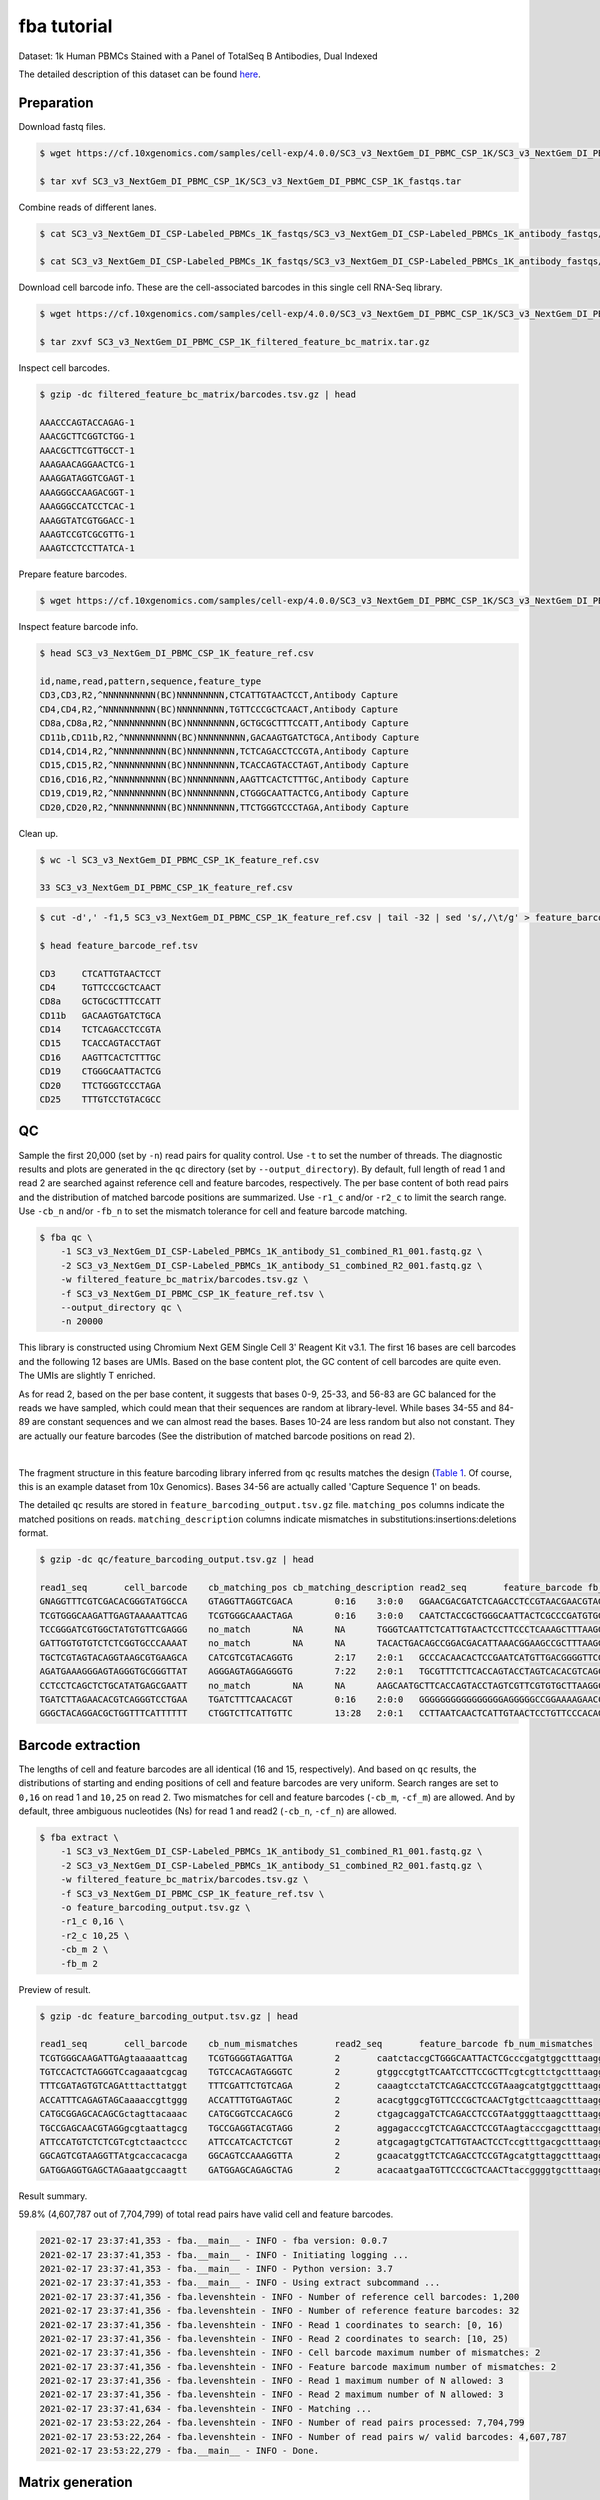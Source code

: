 .. _tutorial_cell_surface_protein_labeling_SC3_v3_NextGem_DI_PBMC_CSP_1K:


fba tutorial
============

Dataset: 1k Human PBMCs Stained with a Panel of TotalSeq B Antibodies, Dual Indexed

The detailed description of this dataset can be found here_.

.. _here: https://support.10xgenomics.com/single-cell-gene-expression/datasets/4.0.0/SC3_v3_NextGem_DI_PBMC_CSP_1K


Preparation
-----------

Download fastq files.

.. code-block:: console

    $ wget https://cf.10xgenomics.com/samples/cell-exp/4.0.0/SC3_v3_NextGem_DI_PBMC_CSP_1K/SC3_v3_NextGem_DI_PBMC_CSP_1K_fastqs.tar

    $ tar xvf SC3_v3_NextGem_DI_PBMC_CSP_1K/SC3_v3_NextGem_DI_PBMC_CSP_1K_fastqs.tar


Combine reads of different lanes.

.. code-block:: console

    $ cat SC3_v3_NextGem_DI_CSP-Labeled_PBMCs_1K_fastqs/SC3_v3_NextGem_DI_CSP-Labeled_PBMCs_1K_antibody_fastqs/SC3_v3_NextGem_DI_CSP-Labeled_PBMCs_1K_antibody_S1_L00?_R1_001.fastq.gz > SC3_v3_NextGem_DI_CSP-Labeled_PBMCs_1K_antibody_S1_combined_R1.fastq.gz

    $ cat SC3_v3_NextGem_DI_CSP-Labeled_PBMCs_1K_fastqs/SC3_v3_NextGem_DI_CSP-Labeled_PBMCs_1K_antibody_fastqs/SC3_v3_NextGem_DI_CSP-Labeled_PBMCs_1K_antibody_S1_L00?_R2_001.fastq.gz > SC3_v3_NextGem_DI_CSP-Labeled_PBMCs_1K_antibody_S1_combined_R2.fastq.gz


Download cell barcode info. These are the cell-associated barcodes in this single cell RNA-Seq library.

.. code-block:: console

    $ wget https://cf.10xgenomics.com/samples/cell-exp/4.0.0/SC3_v3_NextGem_DI_PBMC_CSP_1K/SC3_v3_NextGem_DI_PBMC_CSP_1K_filtered_feature_bc_matrix.tar.gz

    $ tar zxvf SC3_v3_NextGem_DI_PBMC_CSP_1K_filtered_feature_bc_matrix.tar.gz


Inspect cell barcodes.

.. code-block:: console

    $ gzip -dc filtered_feature_bc_matrix/barcodes.tsv.gz | head

    AAACCCAGTACCAGAG-1
    AAACGCTTCGGTCTGG-1
    AAACGCTTCGTTGCCT-1
    AAAGAACAGGAACTCG-1
    AAAGGATAGGTCGAGT-1
    AAAGGGCCAAGACGGT-1
    AAAGGGCCATCCTCAC-1
    AAAGGTATCGTGGACC-1
    AAAGTCCGTCGCGTTG-1
    AAAGTCCTCCTTATCA-1


Prepare feature barcodes.

.. code-block:: console

    $ wget https://cf.10xgenomics.com/samples/cell-exp/4.0.0/SC3_v3_NextGem_DI_PBMC_CSP_1K/SC3_v3_NextGem_DI_PBMC_CSP_1K_feature_ref.csv


Inspect feature barcode info.

.. code-block:: console

    $ head SC3_v3_NextGem_DI_PBMC_CSP_1K_feature_ref.csv

    id,name,read,pattern,sequence,feature_type
    CD3,CD3,R2,^NNNNNNNNNN(BC)NNNNNNNNN,CTCATTGTAACTCCT,Antibody Capture
    CD4,CD4,R2,^NNNNNNNNNN(BC)NNNNNNNNN,TGTTCCCGCTCAACT,Antibody Capture
    CD8a,CD8a,R2,^NNNNNNNNNN(BC)NNNNNNNNN,GCTGCGCTTTCCATT,Antibody Capture
    CD11b,CD11b,R2,^NNNNNNNNNN(BC)NNNNNNNNN,GACAAGTGATCTGCA,Antibody Capture
    CD14,CD14,R2,^NNNNNNNNNN(BC)NNNNNNNNN,TCTCAGACCTCCGTA,Antibody Capture
    CD15,CD15,R2,^NNNNNNNNNN(BC)NNNNNNNNN,TCACCAGTACCTAGT,Antibody Capture
    CD16,CD16,R2,^NNNNNNNNNN(BC)NNNNNNNNN,AAGTTCACTCTTTGC,Antibody Capture
    CD19,CD19,R2,^NNNNNNNNNN(BC)NNNNNNNNN,CTGGGCAATTACTCG,Antibody Capture
    CD20,CD20,R2,^NNNNNNNNNN(BC)NNNNNNNNN,TTCTGGGTCCCTAGA,Antibody Capture


Clean up.

.. code-block:: console

    $ wc -l SC3_v3_NextGem_DI_PBMC_CSP_1K_feature_ref.csv

    33 SC3_v3_NextGem_DI_PBMC_CSP_1K_feature_ref.csv


.. code-block:: console

    $ cut -d',' -f1,5 SC3_v3_NextGem_DI_PBMC_CSP_1K_feature_ref.csv | tail -32 | sed 's/,/\t/g' > feature_barcode_ref.tsv

    $ head feature_barcode_ref.tsv

    CD3     CTCATTGTAACTCCT
    CD4     TGTTCCCGCTCAACT
    CD8a    GCTGCGCTTTCCATT
    CD11b   GACAAGTGATCTGCA
    CD14    TCTCAGACCTCCGTA
    CD15    TCACCAGTACCTAGT
    CD16    AAGTTCACTCTTTGC
    CD19    CTGGGCAATTACTCG
    CD20    TTCTGGGTCCCTAGA
    CD25    TTTGTCCTGTACGCC


QC
--

Sample the first 20,000 (set by ``-n``) read pairs for quality control. Use ``-t`` to set the number of threads. The diagnostic results and plots are generated in the ``qc`` directory (set by ``--output_directory``). By default, full length of read 1 and read 2 are searched against reference cell and feature barcodes, respectively. The per base content of both read pairs and the distribution of matched barcode positions are summarized. Use ``-r1_c`` and/or ``-r2_c`` to limit the search range. Use ``-cb_n`` and/or ``-fb_n`` to set the mismatch tolerance for cell and feature barcode matching.

.. code-block:: console

    $ fba qc \
        -1 SC3_v3_NextGem_DI_CSP-Labeled_PBMCs_1K_antibody_S1_combined_R1_001.fastq.gz \
        -2 SC3_v3_NextGem_DI_CSP-Labeled_PBMCs_1K_antibody_S1_combined_R2_001.fastq.gz \
        -w filtered_feature_bc_matrix/barcodes.tsv.gz \
        -f SC3_v3_NextGem_DI_PBMC_CSP_1K_feature_ref.tsv \
        --output_directory qc \
        -n 20000


This library is constructed using Chromium Next GEM Single Cell 3ʹ Reagent Kit v3.1. The first 16 bases are cell barcodes and the following 12 bases are UMIs. Based on the base content plot, the GC content of cell barcodes are quite even. The UMIs are slightly T enriched.

.. image:: Pyplot_read1_per_base_seq_content.png
   :width: 350px
   :align: center

As for read 2, based on the per base content, it suggests that bases 0-9, 25-33, and 56-83 are GC balanced for the reads we have sampled, which could mean that their sequences are random at library-level. While bases 34-55 and 84-89 are constant sequences and we can almost read the bases. Bases 10-24 are less random but also not constant. They are actually our feature barcodes (See the distribution of matched barcode positions on read 2).


.. image:: Pyplot_read2_per_base_seq_content.png
   :width: 800px
   :align: center

|

.. image:: Pyplot_read2_barcodes_starting_ending.png
   :width: 800px
   :align: center


The fragment structure in this feature barcoding library inferred from ``qc`` results matches the design (`Table 1`_. Of course, this is an example dataset from 10x Genomics). Bases 34-56 are actually called 'Capture Sequence 1' on beads.

.. _`Table 1`: https://assets.ctfassets.net/an68im79xiti/6p0emIeLO8bsxinEbKgcfF/275a5752f4e4347f75a1f649bd824463/CG000149_DemonstratedProtocol_CellSurfaceProteinLabeling_RevB.pdf


The detailed ``qc`` results are stored in ``feature_barcoding_output.tsv.gz`` file. ``matching_pos`` columns indicate the matched positions on reads. ``matching_description`` columns indicate mismatches in substitutions:insertions:deletions format.

.. code-block:: console

    $ gzip -dc qc/feature_barcoding_output.tsv.gz | head

    read1_seq       cell_barcode    cb_matching_pos cb_matching_description read2_seq       feature_barcode fb_matching_pos fb_matching_description
    GNAGGTTTCGTCGACACGGGTATGGCCA    GTAGGTTAGGTCGACA        0:16    3:0:0   GGAACGACGATCTCAGACCTCCGTAACGAACGTAGCTTTAAGGCCGGTCCTAGCAATGGCCATACCCGTGTCGACGAAACCTACCTGTCT      CD14_TCTCAGACCTCCGTA    10:25   0:0:0
    TCGTGGGCAAGATTGAGTAAAAATTCAG    TCGTGGGCAAACTAGA        0:16    3:0:0   CAATCTACCGCTGGGCAATTACTCGCCCGATGTGGCTTTAAGGCCGGTCCTAGCAACTGAATTTTTACTCAATCTTGCCCACGACTGTCT      CD19_CTGGGCAATTACTCG    10:25   0:0:0
    TCCGGGATCGTGGCTATGTGTTCGAGGG    no_match        NA      NA      TGGGTCAATTCTCATTGTAACTCCTTCCCTCAAAGCTTTAAGGCCGGTCCTAGCAACCCTCGAACACATAGCCACGATCCCGGACTGTCT      NA      NA      NA
    GATTGGTGTGTCTCTCGGTGCCCAAAAT    no_match        NA      NA      TACACTGACAGCCGGACGACATTAAACGGAAGCCGCTTTAAGGCCGGTCCTAGCAAATTTTGGGCACCGAGAGACACACCAATCCTGTCT      NA      NA      NA
    TGCTCGTAGTACAGGTAAGCGTGAAGCA    CATCGTCGTACAGGTG        2:17    2:0:1   GCCCACAACACTCCGAATCATGTTGACGGGGTTCGCTTTAAGGCCGGTCCTAGCAATGCTTCACGCTTACCTGTACTACGAGCACTGTCG      CD45RO_CTCCGAATCATGTTG  10:25   0:0:0
    AGATGAAAGGGAGTAGGGTGCGGGTTAT    AGGGAGTAGGAGGGTG        7:22    2:0:1   TGCGTTTCTTCACCAGTACCTAGTCACACGTCAGCTTTAAGGCCGGCCCTAGCAAATAACCCGCACCCTACTCCCTTTCATCTCTGTCTC      CD15_TCACCAGTACCTAGT    9:24    0:0:0
    CCTCCTCAGCTCTGCATATGAGCGAATT    no_match        NA      NA      AAGCAATGCTTCACCAGTACCTAGTCGTTCGTGTGCTTAAGGCCGGTCCTAGCAAAATTCGCTCATATGCAGAGCTGAGGAGGCTGTCTC      NA      NA      NA
    TGATCTTAGAACACGTCAGGGTCCTGAA    TGATCTTTCAACACGT        0:16    2:0:0   GGGGGGGGGGGGGGGGAGGGGGCCGGAAAAGAACCCCGAGAGGCCAGCGCCAAACAAAAAAGAACAAAAAAGAGGAAAAAAAAAAAAAAA      no_match        NA      NA
    GGGCTACAGGACGCTGGTTTCATTTTTT    CTGGTCTTCATTGTTC        13:28   2:0:1   CCTTAATCAACTCATTGTAACTCCTGTTCCCACAGCTTTAAGGCCGGTCCTAGCAAAAAAAATGAAACCAGCGTCCTGTAGCCCCTGTCT      CD3_CTCATTGTAACTCCT     10:25   0:0:0


Barcode extraction
------------------

The lengths of cell and feature barcodes are all identical (16 and 15, respectively). And based on ``qc`` results, the distributions of starting and ending positions of cell and feature barcodes are very uniform. Search ranges are set to ``0,16`` on read 1 and ``10,25`` on read 2. Two mismatches for cell and feature barcodes (``-cb_m``, ``-cf_m``) are allowed. And by default, three ambiguous nucleotides (Ns) for read 1 and read2 (``-cb_n``, ``-cf_n``) are allowed.

.. code-block:: console

    $ fba extract \
        -1 SC3_v3_NextGem_DI_CSP-Labeled_PBMCs_1K_antibody_S1_combined_R1_001.fastq.gz \
        -2 SC3_v3_NextGem_DI_CSP-Labeled_PBMCs_1K_antibody_S1_combined_R2_001.fastq.gz \
        -w filtered_feature_bc_matrix/barcodes.tsv.gz \
        -f SC3_v3_NextGem_DI_PBMC_CSP_1K_feature_ref.tsv \
        -o feature_barcoding_output.tsv.gz \
        -r1_c 0,16 \
        -r2_c 10,25 \
        -cb_m 2 \
        -fb_m 2


Preview of result.

.. code-block:: console

    $ gzip -dc feature_barcoding_output.tsv.gz | head

    read1_seq       cell_barcode    cb_num_mismatches       read2_seq       feature_barcode fb_num_mismatches
    TCGTGGGCAAGATTGAgtaaaaattcag    TCGTGGGGTAGATTGA        2       caatctaccgCTGGGCAATTACTCGcccgatgtggctttaaggccggtcctagcaactgaatttttactcaatcttgcccacgactgtct    CD19_CTGGGCAATTACTCG     0
    TGTCCACTCTAGGGTCcagaaatcgcag    TGTCCACAGTAGGGTC        2       gtggccgtgtTCAATCCTTCCGCTTcgtcgttctgctttaaggccggtcctagcaagctgcgatttctggaccctagagtggacactgtc    CD45RA_TCAATCCTTCCGCTT   0
    TTTCGATAGTGTCAGAtttacttatggt    TTTCGATTCTGTCAGA        2       caaagtcctaTCTCAGACCTCCGTAaagcatgtggctttaaggccggtcctagcaaaccataagtaaatctgacactatcgaaactgtct    CD14_TCTCAGACCTCCGTA     0
    ACCATTTCAGAGTAGCaaaaccgttggg    ACCATTTGTGAGTAGC        2       acacgtggcgTGTTCCCGCTCAACTgtgcttcaagctttaaggccggtcctagcaacccaacggttttgctactctgaaatggtctgtct    CD4_TGTTCCCGCTCAACT      0
    CATGCGGAGCACAGCGctagttacaaac    CATGCGGTCCACAGCG        2       ctgagcaggaTCTCAGACCTCCGTAatgggttaagctttaaggccggtcctagcaagtttgtaactagcgctgtgctccgcatgctgtct    CD14_TCTCAGACCTCCGTA     0
    TGCCGAGCAACGTAGGgcgtaattagcg    TGCCGAGGTACGTAGG        2       aggagacccgTCTCAGACCTCCGTAagtacccgagctttaaggccggtcctagcaacgctaattacgccctacgttgctcggcactgtct    CD14_TCTCAGACCTCCGTA     0
    ATTCCATGTCTCTCGTcgtctaactccc    ATTCCATCACTCTCGT        2       atgcagagtgCTCATTGTAACTCCTccgtttgacgctttaaggccggtcctagcaagggagttagacgacgagagacatggaatctgtct    CD3_CTCATTGTAACTCCT      0
    GGCAGTCGTAAGGTTAtgcaccacacga    GGCAGTCCAAAGGTTA        2       gcaacatggtTCTCAGACCTCCGTAgcatgttaggctttaaggccggtcctagcaatcgtgtggtgcataaccttacgactgccctgtct    CD14_TCTCAGACCTCCGTA     0
    GATGGAGGTGAGCTAGaaatgccaagtt    GATGGAGCAGAGCTAG        2       acacaatgaaTGTTCCCGCTCAACTtaccggggtgctttaaggccggtcctagcaaaacttggcatttctagctcacctccatcctgtct    CD4_TGTTCCCGCTCAACT      0


Result summary.

59.8% (4,607,787 out of 7,704,799) of total read pairs have valid cell and feature barcodes.

.. code-block:: console

    2021-02-17 23:37:41,353 - fba.__main__ - INFO - fba version: 0.0.7
    2021-02-17 23:37:41,353 - fba.__main__ - INFO - Initiating logging ...
    2021-02-17 23:37:41,353 - fba.__main__ - INFO - Python version: 3.7
    2021-02-17 23:37:41,353 - fba.__main__ - INFO - Using extract subcommand ...
    2021-02-17 23:37:41,356 - fba.levenshtein - INFO - Number of reference cell barcodes: 1,200
    2021-02-17 23:37:41,356 - fba.levenshtein - INFO - Number of reference feature barcodes: 32
    2021-02-17 23:37:41,356 - fba.levenshtein - INFO - Read 1 coordinates to search: [0, 16)
    2021-02-17 23:37:41,356 - fba.levenshtein - INFO - Read 2 coordinates to search: [10, 25)
    2021-02-17 23:37:41,356 - fba.levenshtein - INFO - Cell barcode maximum number of mismatches: 2
    2021-02-17 23:37:41,356 - fba.levenshtein - INFO - Feature barcode maximum number of mismatches: 2
    2021-02-17 23:37:41,356 - fba.levenshtein - INFO - Read 1 maximum number of N allowed: 3
    2021-02-17 23:37:41,356 - fba.levenshtein - INFO - Read 2 maximum number of N allowed: 3
    2021-02-17 23:37:41,634 - fba.levenshtein - INFO - Matching ...
    2021-02-17 23:53:22,264 - fba.levenshtein - INFO - Number of read pairs processed: 7,704,799
    2021-02-17 23:53:22,264 - fba.levenshtein - INFO - Number of read pairs w/ valid barcodes: 4,607,787
    2021-02-17 23:53:22,279 - fba.__main__ - INFO - Done.


Matrix generation
-----------------

Only fragments with valid (passed the criteria) cell and feature barcodes are included. UMI deduplication is powered by UMI-tools (`Smith, T., et al. 2017. Genome Res. 27, 491–499.`_). Use ``-us`` to set the UMI starting position on read 1. Use ``-ul`` to set the UMI length. Fragments with UMI length less than this value are discarded. Use ``-um`` to set mismatch threshold. UMI deduplication method is set by ``-ud``.

.. _`Smith, T., et al. 2017. Genome Res. 27, 491–499.`: http://www.genome.org/cgi/doi/10.1101/gr.209601.116

The generated feature count matrix can be easily imported into well-established single cell analysis packages: Seruat_ and Scanpy_.

.. _Seruat: https://satijalab.org/seurat/

.. _Scanpy: https://scanpy.readthedocs.io/en/stable

.. code-block:: console

    $ fba count \
        -i feature_barcoding_output.tsv.gz \
        -o matrix_featurecount.csv.gz \
        -us 16 \
        -ul 12 \
        -um 1 \
        -ud directional


Result summary.

69.8% (3,214,503 out of 4,607,787) of read pairs with valid cell and feature barcodes are unique fragments. 41.7% (3,214,503 out of 7,704,799) of total sequenced read pairs contribute to the final matrix.

.. code-block:: console

    2021-02-17 23:53:36,024 - fba.__main__ - INFO - fba version: 0.0.7
    2021-02-17 23:53:36,024 - fba.__main__ - INFO - Initiating logging ...
    2021-02-17 23:53:36,024 - fba.__main__ - INFO - Python version: 3.7
    2021-02-17 23:53:36,024 - fba.__main__ - INFO - Using count subcommand ...
    2021-02-17 23:53:36,024 - fba.count - INFO - UMI-tools version: 1.1.1
    2021-02-17 23:53:36,027 - fba.count - INFO - UMI starting position on read 1: 16
    2021-02-17 23:53:36,027 - fba.count - INFO - UMI length: 12
    2021-02-17 23:53:36,027 - fba.count - INFO - UMI-tools deduplication threshold: 1
    2021-02-17 23:53:36,027 - fba.count - INFO - UMI-tools deduplication method: directional
    2021-02-17 23:53:36,027 - fba.count - INFO - Header line: read1_seq cell_barcode cb_num_mismatches read2_seq feature_barcode fb_num_mismatches
    2021-02-17 23:53:49,419 - fba.count - INFO - Number of lines processed: 4,607,787
    2021-02-17 23:53:49,422 - fba.count - INFO - Number of cell barcodes detected: 1,199
    2021-02-17 23:53:49,422 - fba.count - INFO - Number of features detected: 30
    2021-02-17 23:55:18,907 - fba.count - INFO - Total UMIs after deduplication: 3,214,503
    2021-02-17 23:55:18,910 - fba.count - INFO - Median number of UMIs per cell: 2,564.0
    2021-02-17 23:55:18,944 - fba.__main__ - INFO - Done.
